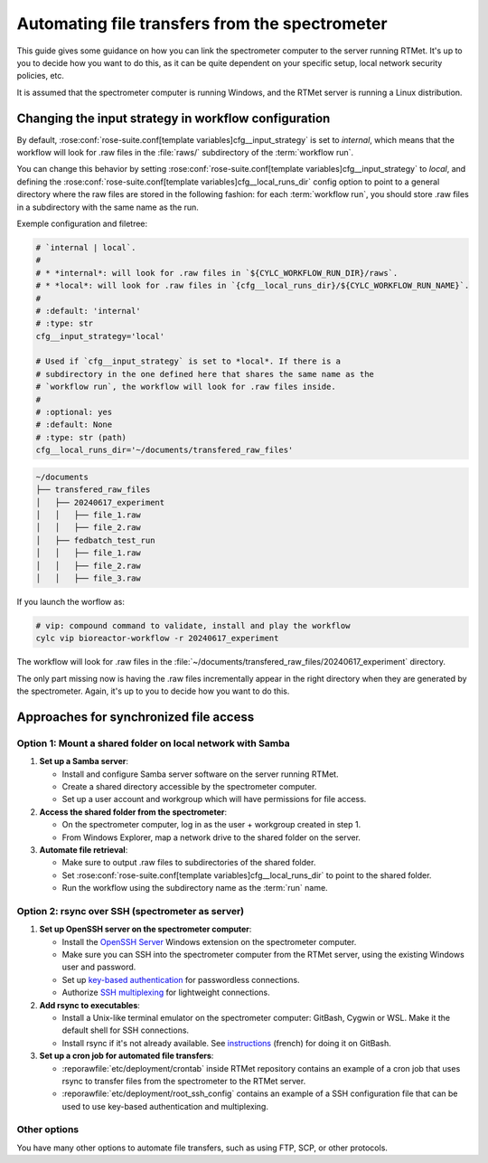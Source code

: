 .. _user-guide.file-transfers:

===============================================
Automating file transfers from the spectrometer
===============================================

This guide gives some guidance on how you can link the spectrometer computer to the server running RTMet.
It's up to you to decide how you want to do this, as it can be quite dependent on your specific
setup, local network security policies, etc.

It is assumed that the spectrometer computer is running Windows, and the RTMet server is running a
Linux distribution.

Changing the input strategy in workflow configuration
=====================================================

By default, :rose:conf:`rose-suite.conf[template variables]cfg__input_strategy` is set to *internal*,
which means that the workflow will look for .raw files in the :file:`raws/` subdirectory of the
:term:`workflow run`.

You can change this behavior by setting :rose:conf:`rose-suite.conf[template variables]cfg__input_strategy`
to *local*, and defining the :rose:conf:`rose-suite.conf[template variables]cfg__local_runs_dir`
config option to point to a general directory where the raw files are stored in the following fashion:
for each :term:`workflow run`, you should store .raw files in a subdirectory with the same name as
the run.


Exemple configuration and filetree:

.. code-block:: ini
    
        # `internal | local`.
        #
        # * *internal*: will look for .raw files in `${CYLC_WORKFLOW_RUN_DIR}/raws`.
        # * *local*: will look for .raw files in `{cfg__local_runs_dir}/${CYLC_WORKFLOW_RUN_NAME}`.
        #
        # :default: 'internal'
        # :type: str
        cfg__input_strategy='local'
    
        # Used if `cfg__input_strategy` is set to *local*. If there is a
        # subdirectory in the one defined here that shares the same name as the
        # `workflow run`, the workflow will look for .raw files inside.
        #
        # :optional: yes
        # :default: None
        # :type: str (path)
        cfg__local_runs_dir='~/documents/transfered_raw_files'

.. code-block:: bash

    ~/documents
    ├── transfered_raw_files
    │   ├── 20240617_experiment
    │   │   ├── file_1.raw
    │   │   ├── file_2.raw
    │   ├── fedbatch_test_run
    │   │   ├── file_1.raw
    │   │   ├── file_2.raw
    │   │   ├── file_3.raw

If you launch the worflow as:

.. code-block:: bash

    # vip: compound command to validate, install and play the workflow
    cylc vip bioreactor-workflow -r 20240617_experiment

The workflow will look for .raw files in the
:file:`~/documents/transfered_raw_files/20240617_experiment` directory.

The only part missing now is having the .raw files incrementally appear in the right directory
when they are generated by the spectrometer. Again, it's up to you to decide how you want to do this.

Approaches for synchronized file access
=======================================

Option 1: Mount a shared folder on local network with Samba
-----------------------------------------------------------

#. **Set up a Samba server**:

   * Install and configure Samba server software on the server running RTMet.
   * Create a shared directory accessible by the spectrometer computer.
   * Set up a user account and workgroup which will have permissions for file access.
  
#. **Access the shared folder from the spectrometer**:

   * On the spectrometer computer, log in as the user + workgroup created in step 1.
   * From Windows Explorer, map a network drive to the shared folder on the server.
  
#. **Automate file retrieval**:

   * Make sure to output .raw files to subdirectories of the shared folder.
   * Set :rose:conf:`rose-suite.conf[template variables]cfg__local_runs_dir` to point to the shared folder.
   * Run the workflow using the subdirectory name as the :term:`run` name.

.. seealso:: 

   * `Getting started with Samba for interoperability`_
   * `Mounting and mapping shares between Windows and Linux with Samba`_

Option 2: rsync over SSH (spectrometer as server)
-------------------------------------------------

#. **Set up OpenSSH server on the spectrometer computer**:

   * Install the `OpenSSH Server`_ Windows extension on the spectrometer computer.
   * Make sure you can SSH into the spectrometer computer from the RTMet server, using the existing
     Windows user and password.
   * Set up `key-based authentication`_ for passwordless connections.
   * Authorize `SSH multiplexing`_ for lightweight connections.

#. **Add rsync to executables**:

   * Install a Unix-like terminal emulator on the spectrometer computer: GitBash, Cygwin or WSL. Make
     it the default shell for SSH connections.
   * Install rsync if it's not already available. See `instructions`_ (french) for doing it on GitBash.
   
#. **Set up a cron job for automated file transfers**:

   * :reporawfile:`etc/deployment/crontab` inside RTMet repository contains an example of a cron job
     that uses rsync to transfer files from the spectrometer to the RTMet server.
   * :reporawfile:`etc/deployment/root_ssh_config` contains an example of a SSH configuration file
     that can be used to use key-based authentication and multiplexing.

Other options
-------------

You have many other options to automate file transfers, such as using FTP, SCP, or other protocols.
   

.. _Getting started with Samba for interoperability: https://www.redhat.com/sysadmin/getting-started-samba
.. _Mounting and mapping shares between Windows and Linux with Samba: https://www.redhat.com/sysadmin/samba-windows-linux
.. _OpenSSH Server: https://learn.microsoft.com/en-us/windows-server/administration/openssh/openssh_install_firstuse?tabs=gui
.. _key-based authentication: https://en.wikibooks.org/wiki/OpenSSH/Cookbook/Public_Key_Authentication
.. _SSH multiplexing: https://en.wikibooks.org/wiki/OpenSSH/Cookbook/Multiplexing
.. _instructions: https://tech.gamuza.fr/Installer-Rsync-en-complement-de-GitBash.html